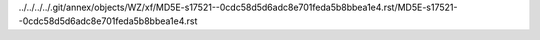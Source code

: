 ../../../../.git/annex/objects/WZ/xf/MD5E-s17521--0cdc58d5d6adc8e701feda5b8bbea1e4.rst/MD5E-s17521--0cdc58d5d6adc8e701feda5b8bbea1e4.rst